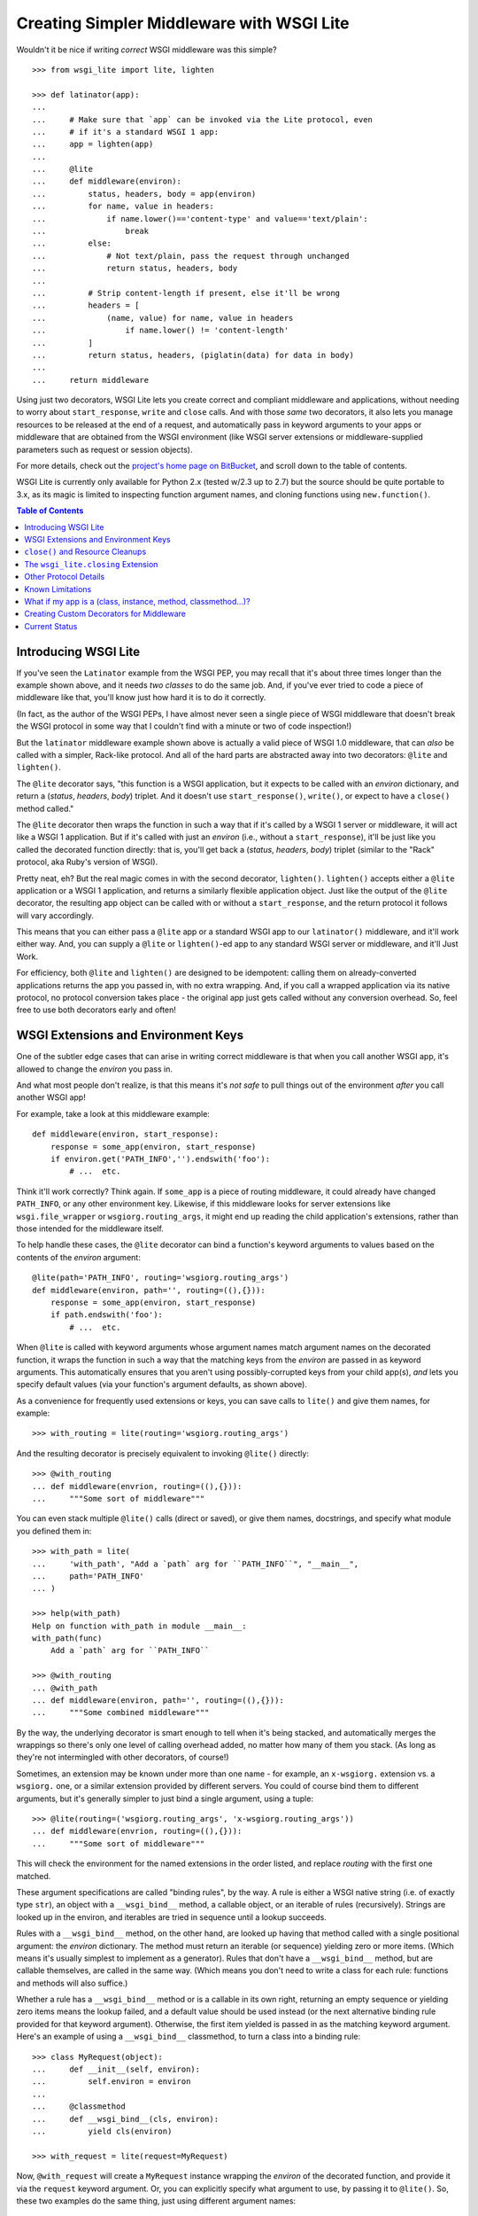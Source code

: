 ==========================================
Creating Simpler Middleware with WSGI Lite
==========================================

Wouldn't it be nice if writing *correct* WSGI middleware was this simple?

::

    >>> from wsgi_lite import lite, lighten
    
    >>> def latinator(app):
    ... 
    ...     # Make sure that `app` can be invoked via the Lite protocol, even
    ...     # if it's a standard WSGI 1 app:
    ...     app = lighten(app)  
    ... 
    ...     @lite
    ...     def middleware(environ):
    ...         status, headers, body = app(environ)
    ...         for name, value in headers:
    ...             if name.lower()=='content-type' and value=='text/plain':
    ...                 break
    ...         else:
    ...             # Not text/plain, pass the request through unchanged 
    ...             return status, headers, body
    ...                 
    ...         # Strip content-length if present, else it'll be wrong
    ...         headers = [
    ...             (name, value) for name, value in headers
    ...                 if name.lower() != 'content-length'
    ...         ]
    ...         return status, headers, (piglatin(data) for data in body)
    ... 
    ...     return middleware

Using just two decorators, WSGI Lite lets you create correct and compliant
middleware and applications, without needing to worry about ``start_response``,
``write`` and ``close`` calls.  And with those *same* two decorators, it also
lets you manage resources to be released at the end of a request, and
automatically pass in keyword arguments to your apps or middleware that
are obtained from the WSGI environment (like WSGI server extensions or
middleware-supplied parameters such as request or session objects).

For more details, check out the `project's home page on BitBucket
<https://bitbucket.org/pje/wsgi_lite/#toc>`_, and scroll down to the table
of contents.

WSGI Lite is currently only available for Python 2.x (tested w/2.3 up to 2.7)
but the source should be quite portable to 3.x, as its magic is limited to
inspecting function argument names, and cloning functions using
``new.function()``.  

.. _toc:
.. contents:: Table of Contents


Introducing WSGI Lite
---------------------

If you've seen the ``Latinator`` example from the WSGI PEP, you may recall that
it's about three times longer than the example shown above, and it needs *two
classes* to do the same job.  And, if you've ever tried to code a piece of
middleware like that, you'll know just how hard it is to do it correctly.

(In fact, as the author of the WSGI PEPs, I have almost never seen a single
piece of WSGI middleware that doesn't break the WSGI protocol in some way that
I couldn't find with a minute or two of code inspection!)

But the ``latinator`` middleware example shown above is actually a valid piece
of WSGI 1.0 middleware, that can *also* be called with a simpler, Rack-like
protocol.  And all of the hard parts are abstracted away into two decorators:
``@lite`` and ``lighten()``.

The ``@lite`` decorator says, "this function is a WSGI application, but it
expects to be called with an `environ` dictionary, and return a (`status`,
`headers`, `body`) triplet.  And it doesn't use ``start_response()``,
``write()``, or expect to have a ``close()`` method called."

The ``@lite`` decorator then wraps the function in such a way that if it's
called by a WSGI 1 server or middleware, it will act like a WSGI 1 application.
But if it's called with just an `environ` (i.e., without a ``start_response``),
it'll be just like you called the decorated function directly: that is,
you'll get back a (`status`, `headers`, `body`) triplet (similar to the "Rack"
protocol, aka Ruby's version of WSGI).

Pretty neat, eh?  But the real magic comes in with the second decorator,
``lighten()``.  ``lighten()`` accepts either a ``@lite`` application or a
WSGI 1 application, and returns a similarly flexible application object.  Just
like the output of the ``@lite`` decorator, the resulting app object can be
called with or without a ``start_response``, and the return protocol it follows
will vary accordingly.

This means that you can either pass a ``@lite`` app or a standard WSGI app
to our ``latinator()`` middleware, and it'll work either way.  And, you can
supply a ``@lite`` or ``lighten()``-ed app to any standard WSGI server or
middleware, and it'll Just Work.

For efficiency, both ``@lite`` and ``lighten()`` are designed to be idempotent:
calling them on already-converted applications returns the app you passed in,
with no extra wrapping.  And, if you call a wrapped application via its native
protocol, no protocol conversion takes place - the original app just gets
called without any conversion overhead.  So, feel free to use both decorators
early and often!


WSGI Extensions and Environment Keys
------------------------------------

One of the subtler edge cases that can arise in writing correct middleware is
that when you call another WSGI app, it's allowed to change the `environ` you
pass in.

And what most people don't realize, is that this means it's *not safe* to pull
things out of the environment *after* you call another WSGI app!

For example, take a look at this middleware example::

    def middleware(environ, start_response):
        response = some_app(environ, start_response)
        if environ.get('PATH_INFO','').endswith('foo'):
            # ...  etc.

Think it'll work correctly?  Think again.  If ``some_app`` is a piece of
routing middleware, it could already have changed ``PATH_INFO``, or any other
environment key.  Likewise, if this middleware looks for server extensions
like ``wsgi.file_wrapper`` or ``wsgiorg.routing_args``, it might end up
reading the child application's extensions, rather than those intended for the
middleware itself.

To help handle these cases, the ``@lite`` decorator can bind a function's
keyword arguments to values based on the contents of the `environ` argument::

    @lite(path='PATH_INFO', routing='wsgiorg.routing_args')
    def middleware(environ, path='', routing=((),{})):
        response = some_app(environ, start_response)
        if path.endswith('foo'):
            # ...  etc.

When ``@lite`` is called with keyword arguments whose argument names match
argument names on the decorated function, it wraps the function in such a way
that the matching keys from the `environ` are passed in as keyword arguments.
This automatically ensures that you aren't using possibly-corrupted keys from
your child app(s), *and* lets you specify default values (via your function's
argument defaults, as shown above).

As a convenience for frequently used extensions or keys, you can save
calls to ``lite()`` and give them names, for example::

    >>> with_routing = lite(routing='wsgiorg.routing_args')

And the resulting decorator is precisely equivalent to invoking ``@lite()``
directly::
    
    >>> @with_routing
    ... def middleware(envrion, routing=((),{})):
    ...     """Some sort of middleware"""

You can even stack multiple ``@lite()`` calls (direct or saved), or give them
names, docstrings, and specify what module you defined them in::

    >>> with_path = lite(
    ...     'with_path', "Add a `path` arg for ``PATH_INFO``", "__main__",
    ...     path='PATH_INFO'
    ... )

    >>> help(with_path)
    Help on function with_path in module __main__:
    with_path(func)
        Add a `path` arg for ``PATH_INFO``

    >>> @with_routing
    ... @with_path
    ... def middleware(environ, path='', routing=((),{})):
    ...     """Some combined middleware"""

By the way, the underlying decorator is smart enough to tell when it's being
stacked, and automatically merges the wrappings so there's only one level
of calling overhead added, no matter how many of them you stack.  (As long as
they're not intermingled with other decorators, of course!)

Sometimes, an extension may be known under more than one name - for example,
an ``x-wsgiorg.`` extension vs. a ``wsgiorg.`` one, or a similar extension
provided by different servers.  You could of course bind them to different
arguments, but it's generally simpler to just bind a single argument, using
a tuple::

    >>> @lite(routing=('wsgiorg.routing_args', 'x-wsgiorg.routing_args'))
    ... def middleware(envrion, routing=((),{})):
    ...     """Some sort of middleware"""

This will check the environment for the named extensions in the order listed,
and replace `routing` with the first one matched.

These argument specifications are called "binding rules", by the way.  A rule
is either a WSGI native string (i.e. of exactly type ``str``), an object with a
``__wsgi_bind__`` method, a callable object, or an iterable of rules
(recursively).  Strings are looked up in the environ, and iterables are tried
in sequence until a lookup succeeds.

Rules with a ``__wsgi_bind__`` method, on the other hand, are looked up having
that method called with a single positional argument: the `environ` dictionary.
The method must return an iterable (or sequence) yielding zero or more items.
(Which means it's usually simplest to implement as a generator).  Rules that
don't have a ``__wsgi_bind__`` method, but are callable themselves, are called
in the same way.  (Which means you don't need to write a class for each rule:
functions and methods will also suffice.)

Whether a rule has a ``__wsgi_bind__`` method or is a callable in its own
right, returning an empty sequence or yielding zero items means the lookup
failed, and a default value should be used instead (or the next alternative
binding rule provided for that keyword argument).  Otherwise, the first item
yielded is passed in as the matching keyword argument.  Here's an example of
using a ``__wsgi_bind__`` classmethod, to turn a class into a binding rule::

    >>> class MyRequest(object):
    ...     def __init__(self, environ):
    ...         self.environ = environ
    ...
    ...     @classmethod
    ...     def __wsgi_bind__(cls, environ):
    ...         yield cls(environ)

    >>> with_request = lite(request=MyRequest)

Now, ``@with_request`` will create a ``MyRequest`` instance wrapping the
`environ` of the decorated function, and provide it via the ``request`` keyword
argument.  Or, you can explicitly specify what argument to use, by passing it
to ``@lite()``.  So, these two examples do the same thing, just using different
argument names::

    >>> @with_request
    ... def app1(environ, request):
    ...     """Just an example"""
    
    >>> @lite(req=MyRequest)
    ... def app1(environ, req):
    ...     """Just an example"""

The same approach of creating environment-bound classes can also be used to do
things like accessing environment-cached objects, such as sessions or users::

    >>> class MySession(object):
    ...     def __init__(self, environ):
    ...         self.environ = environ
    ...
    ...     @classmethod
    ...     def __wsgi_bind__(cls, environ):
    ...         session = environ.get('myframework.MySession')
    ...         if session is None:
    ...             session = environ['myframework.MySession'] = cls(environ)
    ...         yield session

    >>> with_session = lite(session=MySession)

The possibilities are pretty much endless -- and much more in keeping with my
original vision for how WSGI was supposed to help dissolve web frameworks into
*web libraries*.  (That is, things you can easily mix and match without 
every piece of code you use having to come from the same place.)

Callables that you use as bindings don't even have to return something from
the environment or wrap the environment, by the way - they can just be things
that *use* something from the environment.  For example, you could bind
parameters to temporary files that will be automatically closed when the
request is finished::

    >>> def mktemp(environ):
    ...     closing = environ['wsgi_lite.closing']
    ...     yield closing(tempfile(etc[...]))

    >>> @lite(tmp1=mktemp, tmp2=mktemp, session=MySession)
    ... def do_something(environ, tmp1, tmp2, session):
    ...     """Write stuff to tmp1 and tmp2"""

You can even use argument bindings *in your binding functions*, using the
``@bind`` decorator from the ``wsgi_bindings`` module::

    >>> from wsgi_bindings import bind

    >>> @bind(closing = 'wsgi_lite.closing')
    ... def mktemp(environ, closing):
    ...     yield closing(tempfile(etc[...]))
    
``@bind()`` is just like ``@lite()`` with keyword arguments (including the
ability to save and stack calls), except that it doesn't turn the decorated
function into a WSGI-compatible app.  (Which is a good thing, since a binding
rule is not a WSGI app!)

Now, given the above examples, you might be wondering what all that
``wsgi_lite.closing`` stuff is about.  Well, that's what we're going to talk
about in the next two sections...


``close()`` and Resource Cleanups
---------------------------------

So, there's some good news and some bad news about ``close()`` and resource
cleanups in WSGI Lite.

The *good* news is, ``@lite`` middleware is **not** required to call a body
iterator's ``close()`` method.  And if your app or middleware doesn't need to
do any post-request resource cleanup, or if it just returns a body sequence
instead of an iterator or generator, then you don't need to worry about
resource cleanup at all.  Just write the app or middleware and get on with your
life.  ;-)

Now, if you *are* yielding body chunks from your WSGI apps, you might
want to consider *just not doing that*.

That's because, if you don't yield chunks, you can write normal, synchronous
code that won't have any of the problems I'm about to introduce you to...
problems that your *existing WSGI apps already have*, but you probably don't
know about yet!

(People often object when I say that typical application code should **never**
produce its output incrementally...  but the hard problem of proper resource
cleanup when doing so, is one of the reasons I'm always saying it.)

Anyway, if you *must* produce your response in chunks, *and* you need to
release some resources as soon as the response is finished, you need to use
the ``wsgi_lite.closing`` extension, e.g::

    @lite(closing='wsgi_lite.closing')
    def my_app(environ, closing):

        def my_body():
            try:
                # allocate some resources
                ...
                yield chunk
                ...
            finally:
                # release the resources

        return status, headers, closing(my_body())

This protocol extension (accessed as ``closing()`` in the function body above)
is used to register an iterator (or other resource) so that its ``close()``
method will be called at the end of the request, even if the browser
disconnects or a piece of middleware throws away your iterator to use its own
instead.

An important note: items registered with ``closing()`` are closed in *reverse*
registration order.  This means that if the ``my_body()`` iterator above is
looping over a sub-app's response, then its ``finally`` block may be run
**before** any similar ``finally`` block in the sub-app.  Therefore, your
``finally`` block **must not close** any resources the sub-app might be using!

So, if you are passing any resources down to another WSGI application, be
sure to call ``closing()`` on them *before* calling the other application, and
then *don't* close them in your body iterator.  Example::

    @lite(closing='wsgi_lite.closing')
    def my_app(environ, closing):
        environ['some.key'] = closing(some_resource())
        return subapp(environ)

In other words, you should *only* close resources in your iterator if that's
where they were opened, or you are 100% positive they can't be accessed from
a sub-app.  Otherwise, just call ``closing()`` on them as soon as you allocate
them.

**Don't**, however, call ``closing()`` on objects that don't belong to your
function.  If you didn't allocate it, closing it is somebody else's job.  In
particular, you don't need to call ``closing()`` on any WSGI or WSGI Lite
response bodies, because ``lighten()`` takes care of that for you, and you'll
end up double-closing things.

Okay, so *that* was the bad news.  Not that bad, though, is it?  You just need
to add an extra argument to ``@lite``, pay a little bit of attention to the
order of resource closing, and register your own objects (but *only* your own
objects) for closing.  That's it!

Really, the rest of this section is all about what will happen if you *don't*
use the extension, or if you try to do resource cleanup in a standard WSGI app
without the benefit of WSGI Lite.

As long as you use the extension, your app's resource cleanup will work *at
least* as well as -- and probably much better than! -- it would work under
plain WSGI.  (And you can make it work even better still if you wrap your
entire WSGI stack with a ``lighten()`` call...  but more on that will have to
wait until the end of this section.)

So, just to be clear, the rest of this section is about flaws and weaknesses
that exist in *standard* WSGI's resource management protocol, and what WSGI
Lite is doing to work around them.

What flaws and weaknesses?  Well, consider the example above.  Why does it
*need* the ``closing()`` extension?  After all, doesn't Python guarantee
that the ``finally`` block will be executed anyway?

Well, yes and no.  First off, if the generator is called but never iterated
over, the ``try`` block won't execute, and so neither will the ``finally``.
So, it depends on what the caller does with the generator.  For example, if
the browser disconnects before the body is fully generated, the server might
*just stop iterating* over it.

Okay, but won't garbage collection take care of it, then?

Well, yes and no.  *Eventually*, it'll be garbage collected, but in the
meantime, your app has a resource leak that might be exploitable to deny
service to the app: just start up a resource-using request, then drop the
connection over and over until the server runs out of memory or file handles
or database cursors or whatever.

Now, under the WSGI standard, middleware and servers are *supposed* to call
``close()`` on a response iterator (if it has one), whenever they stop
iterating -- regardless of whether the iteration finished normally, with an
error, or due to a browser disconnect.

In practice, however, **most** WSGI middleware is broken and doesn't call
``close()``, because 1) doing so usually makes your middleware code really
*really* complicated, and 2) nobody understands why they *need* to call
``close()``, because everything *appears* to work fine without it.  (At least,
until some black-hat finds your latent denial-of-service bug, anyway.)

So, WSGI Lite works around this by giving you a way to be *sure* that
``close()`` will be called, using a tiny extension of the WSGI protocol that
I'll explain in the next section...  but only if you care about the details.

Otherwise, just use the ``wsgi_lite.closing`` extension if you need resource
cleanup in your body iterator, and be happy that you don't need to know
anything more.  ;-)

Well, actually, you do need to know ONE more thing...  If your outermost
``@lite`` application is wrapped by any off-the-shelf WSGI middleware, you
probably want to wrap the outermost piece of middleware with a ``lighten()``
call.  This will let WSGI Lite make sure that *your* ``close()`` methods get
called, even if the middleware that wraps you is broken.

(Technically speaking, of course, there's no way to be *sure* you're not being
wrapped by middleware, so it's not really a cure-all unless your WSGI server
natively supports the extension described in the next section.  Hopefully,
though, we'll put the extension into a PEP soon and all the popular servers
will provide it in a reasonable time period.)


The ``wsgi_lite.closing`` Extension
-----------------------------------

WSGI Lite uses a WSGI server extension called ``wsgi_lite.closing``,
that lives in the application's `environ` variable.  The ``@lite`` and
``lighten()`` decorators automatically add this extension to the environment,
if they're called from a WSGI 1 server or middleware, and the key doesn't
already exist.  (This is why you don't need a default value for the ``closing``
argument, by the way: the key will always be available to a ``@lite`` app or
middleware component, or any sub-app or sub-middleware that inherits the same
environment.)

The value for this key is a callback function that takes one argument: an
object whose ``close()`` method is to be called at the end of the request.
For convenience, the passed-in object is returned back to the caller, so you
can use it in a way that's reminiscent of ``with closing(file('foo')) as f:``.

Anyway, the idea here is that a server (or middleware component) accepts these
registrations, and then closes all the resources (or generators) when the
request is finished.

Objects are closed in the reverse order from which they're registered, so that
inner apps' resources are released prior to middleware-provided resources being
released.  (In other words, if an app is using a resource that it received from
middleware via its `environ`, that resource will still be usable during the
app's ``close()`` processing or ``finally`` blocks.)

Objects registered with this extension **must** have ``close()`` methods, and
the methods **must** be idempotent: that is, it must be safe to call them
more than once.  (That is, calling ``close()`` a second time **must not**
raise an error.)

``close()`` methods are explicitly allowed to registering additional objects to
be closed: such objects are effectively "pushed" onto the stack of objects to
be closed, with the last added object being closed first.  (Note that this
implies that a ``close()`` method **must not** directly or indirectly
re-register itself, as this would create an infinite loop of closing calls.)

Currently, the handling of errors raised by ``close()`` methods is undefined,
in that WSGI Lite doesn't yet handle them.  ;-)  (When I have some idea of how
best to handle this, I'll update this bit of the spec.)

I would like to encourage WSGI server developers to support this extension if
they can.  While WSGI Lite implements it via middleware (in both the ``@lite``
and ``lighten()`` decorators), it's best if the WSGI origin server does it,
in order to bypass any broken middleware in between the server and the app.
(And, if a ``@lite`` or ``lighten()`` app is invoked from a server or
middleware that already implements this extension, it'll make use of the
provided implementation, instead of adding its own.)

Now, if for some reason you want to use this extension directly in your code
without using a ``@lite()`` binding, *please* remember that the WSGI spec
allows called applications to modify the `environ`.  This means that you
**must** retrieve the extension *before* you pass the `environ` to another app.
(That's why we *have* keyword binding in ``@lite()``, remember?)


Other Protocol Details
----------------------

Technically, WSGI Lite is a protocol as well as an implementation.  And there's
still one more thing to cover (besides the Rack-style calling convention and
``closing`` extension) that distinguishes it from standard WSGI.  

Applications supporting the "lite" invocation protocol (i.e. being called
without a ``start_response`` and returning a status/header/body triplet), are
identified by a ``__wsgi_lite__`` attribute with a ``True`` value.  (``@lite``
and ``lighten()`` add this for you automatically.)

Any app *without* the attribute, however, is assumed to be a standard WSGI 1
application, and thus in need of being ``lighten()``-ed before it can be
called via the WSGI Lite protocol.

(If you want to check for this attribute, or add it to an object that natively
supports WSGI Lite, you can use the ``wsgi_lite.is_lite()`` and
``wsgi_lite.mark_lite()`` APIs, respectively.  But even if you want to, you
probably don't  *need* to, because if you call ``@lite`` or ``lighten()`` on
an object that's already "lite", it's returned unchanged.  So it's easier to
just always call the appropriate decorator, rather than trying to figure out
*whether* to call it.  Idempotence == **good**!)  

Anyway, the rest of the protocol is defined simply as a stripped down WSGI,
minus ``start_response()``, ``write()``, and ``close()``, but with the addition
of the ``wsgi_lite.closing`` key.  That's pretty much it.


Known Limitations
-----------------

You knew there had to be a catch, right?

Well, in this case, there are three.

First, if you ``lighten()`` a standard WSGI app that uses ``write()`` calls
instead of using a response iterator, you **must** have the ``greenlet``
library installed, or you'll get an error when ``write()`` is called.

Why?  Well, it's complicated.  But the chances are pretty good that you don't
have any code that uses ``write()``, and if you do, well, ``greenlet`` works on
lots of platforms and Python versions.

Anyway, that's the first limitation.  The second limitation is that WSGI Lite
cannot work around broken WSGI 1 middleware that lives *above* your application
in the call stack!  That is, if your code runs under a middleware component
that alters your response, but forgets to make sure your app's response's
``close()`` method gets called, then none of the fancy resource closing
features in WSGI Lite will work properly.

So, until standard WSGI servers support the ``wsgi_lite.closing``
extension, you can (and should) work around this by wrapping your *entire*
WSGI stack with a ``lighten()`` call.  This way, as long as your *server*
isn't broken, it'll call WSGI Lite's closer, and all will be well with your
resource closing.

Third and finally, the ``lighten()`` wrapper doesn't support broken WSGI
apps that call ``write()`` from inside their returned iterators.  While some
servers allow it, the WSGI specification *explicitly* forbids it, and to
support it in WSGI Lite would force *all* wrapped WSGI 1 apps to pay in the
form of unnecessary greenlet context switches, even if they never used
``write()`` at all.

Since the current "word on the street" says that very few WSGI apps use
``write()`` at all, I figure it's okay to blow up on the even smaller number
that are also spec violators, rather than burden *all* apps with extra overhead
just to support the ill-behaved ones.  However, if you feel otherwise, let
me know about it via the Web-SIG.  (Especially if you have a workable
suggestion for how to work around it without making things slower for the
apps that don't call write()!)


What if my app is a (class, instance, method, classmethod...)?
--------------------------------------------------------------

The ``@lite`` decorator supports other kinds of apps besides functions.  You
can use instance methods, classmethods, callable instances, and even classes
as WSGI Lite apps.

For example, with this class::

    >>> class Demo(object):
    ...     @lite
    ...     def an_app(self, environ):
    ...         return hello_world(environ)
    ...
    ...     @classmethod
    ...     @lite
    ...     def app_factory(cls, environ):
    ...         return cls().an_app(environ)

both ``Demo().an_app`` and ``Demo.app_factory`` are WSGI and WSGI Lite
applications; either may be called with an `environ` and an optional
`start_response`::

    >>> from wsgi_lite import is_lite

    >>> is_lite(Demo.app_factory)
    True

    >>> is_lite(Demo().an_app)
    True

If you want to make a class whose *instances* are WSGI/Lite apps, however, you
can just decorate your class's ``__call__`` method::
    
    >>> class MyInstancesAreApps:
    ...     @lite
    ...     def __call__(self, environ):
    ...         return hello_world(environ)

    >>> app = MyInstancesAreApps()
    >>> is_lite(app)
    True

Note, however, that this makes *instances* of the class callable as apps.  The
class *itself* is not an app::
    
    >>> is_lite(MyInstancesAreApps)
    False

So, if you want to make a class that is *itself* a WSGI/Lite app, you must
subclass ``lite.app`` instead, and define an ``app`` method::

    >>> class ThisIsAnApp(lite.app):
    ...     def app(self, environ):
    ...         return hello_world(environ)

    >>> is_lite(ThisIsAnApp)
    True

When ``ThisIsAnApp`` is used as a WSGI or WSGI Lite app (i.e., when
``ThisIsAnApp(environ[, optional_start_response])`` is called), an instance
of the class will be created, and its ``app()`` method will be called, with
the return value being interpreted as a ``status, headers, body`` sequence.

Your ``app`` method can optionally be wrapped with ``@lite`` to add bindings.
And, if you want, you can override ``__init__(self, environ)`` to do some
setup using the environment, before ``app`` is called.  (You can even use
``@bind`` to add extra arguments to ``__init__``, if you like.)


Creating Custom Decorators for Middleware
-----------------------------------------

Earlier, we showed a ``latinator`` middleware function that could be used to
wrap WSGI or WSGI Lite apps.  However, the way that function was written, it
would only have been usable with functions, not method definitions.

If you want to write a middleware function that's usable as a decorator with
either regular functions or methods, use ``@lite.wraps`` as shown here::

    >>> def require_authentication(app):
    ...     @lite.wraps(app, user=User)
    ...     def wrapper(app, environ, user=None):
    ...         if user is not None:
    ...             return app(environ)
    ...         else:
    ...             XXX # return a login form response
    ...     return wrapper

    >>> class User(object):
    ...     @classmethod
    ...     def __wsgi_bind__(cls, environ):
    ...         if 'myapp.authenticated_user' in environ:
    ...             yield environ['myapp.authenticated_user']

    >>> @require_authentication
    ... def my_app(environ):
    ...     """this code only runs if authenticated"""

The idea in this example is that the ``@require_authentication`` decorator can
now be used to wrap a function or method definition, in such a way that the
decorator doesn't need to know whether it's wrapping a standalone function or
some kind of method.

Notice that the wrapper function takes an extra positional argument *before*
the environ.  As long as the wrapper uses this argument instead of the object
that was passed into ``@lite.wraps()``, then the resulting decorator will work
equally well with methods, standalone functions, ``__call__`` methods, etc.
(Basically, ``@lite.wraps`` gives you access to the same transparent method vs.
function support that ``@lite`` itself uses.)

``@lite.wraps()`` takes exactly one positional argument: the function or method
definition the enclosing decorator will be wrapping.  As shown, it also accepts
binding arguments as keywords, just like ``@lite``.  (This allows our example
to ask for an optional ``User`` object, whose presence it then checks for.)

If you use any additonal binding decorators with your wrapper (like our earlier
``@with_routing`` example), they must be placed **after** ``@lite.wraps()``
(i.e., be closer to your ``def``, so that they are invoked **before** it).
Otherwise, they will be applied to the *decorated application* instead of your
middleware wrapper...  which is probably not what you want!

By the way, even though the above example decorator wraps a function that obeys
the Lite protocol, it is not required for the ``lite.wraps()`` decorator to
work.  Your decorator can pass different arguments into, or expect different
results out of the function it wraps.  This can be used to implement wrappers
that say, apply a template to data returned from a function or turn it into
JSON or XML, or maybe any of the above depending upon the request.

(Note that this means the wrapped function is *not* automatically a WSGI 1 app,
so don't pass it to anything that expects one unless you first wrap it with
``@lite``, e.g. by doing ``@lite.wraps(lite(app))``.)


Current Status
--------------

The code in this repository is experi-mental, and possibly very-mental or
just plain detri-mental.  It has not been seriously used or battle-hardened
as yet, even though test coverage is now at 100% (except for a few new and
still-experimental features), and there are some fairly exhaustive WSGI
compliance tests that exercise many obscure corners of the WSGI protocol.

Ironically enough, however, that may well mean that there is important "WSGI"
code out there that **won't** work with this module yet, precisely because that
other code is *not* compliant with the spec!  So, while this project's code
*should* work quite well for compliant code, this doesn't mean it will play
well with all the code you're using in all your project(s).  Exercise it
carefully, and don't assume that because it works great for one of your apps
or middleware components, it'll therefore work great with all of them!

In general, though, this is still alpha software, and things may change or
break.  It might even be that the whole thing was a really stupid idea that
won't actually work in the real world for some reason.

So, I've really just thrown this out there for people to see and play with, so
I can get some feedback on its actual usability.  Feel free to drop me an email
via the Web-SIG mailing list, to let me know what you think.  Hopefully, we'll
soon get any glitches sorted out, and nail this down to something that's less
of a moving target, and maybe even turn it into a PEP and a stdlib
contribution!

(Oh, and last, but not least...  this package is under the Apache license,
since that's what the PSF uses for software contributed to Python, and
hopefully that's where this is headed, assuming we don't find some sort of
glaring hole in the protocol or concept, of course, and it's in sufficiently
high demand.)

